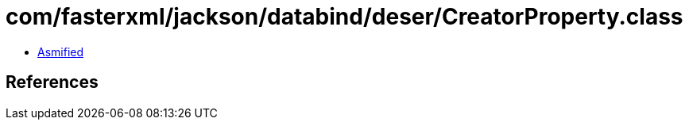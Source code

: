 = com/fasterxml/jackson/databind/deser/CreatorProperty.class

 - link:CreatorProperty-asmified.java[Asmified]

== References

